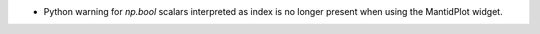 - Python warning for `np.bool` scalars interpreted as index is no longer present when using the MantidPlot widget.
